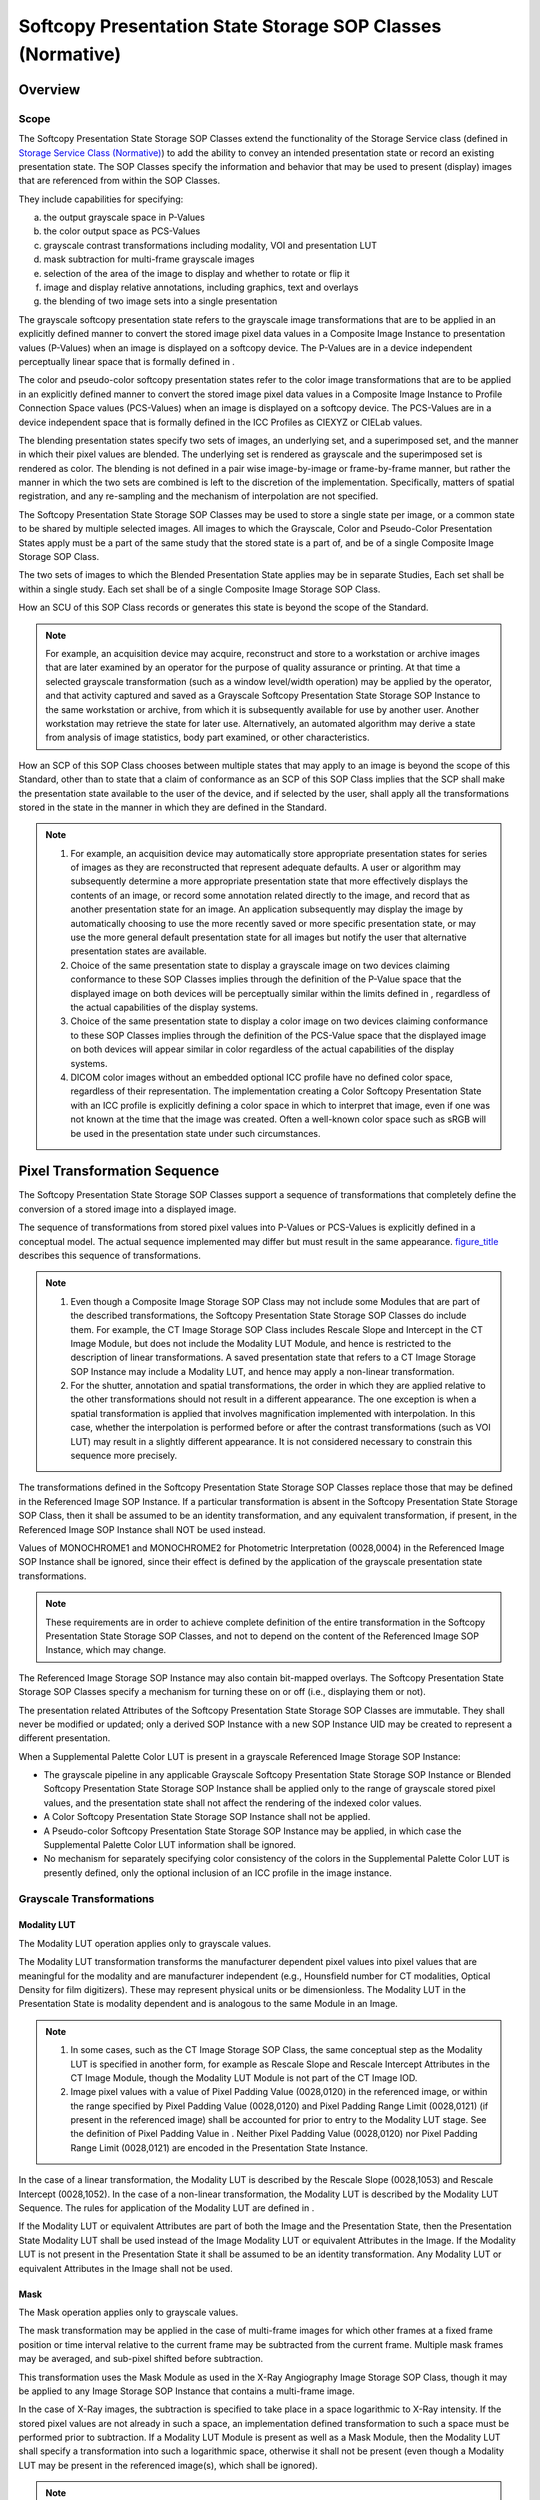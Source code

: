 .. _chapter_N:

Softcopy Presentation State Storage SOP Classes (Normative)
===========================================================

.. _sect_N.1:

Overview
--------

.. _sect_N.1.1:

Scope
~~~~~

The Softcopy Presentation State Storage SOP Classes extend the
functionality of the Storage Service class (defined in `Storage Service
Class (Normative) <#chapter_B>`__) to add the ability to convey an
intended presentation state or record an existing presentation state.
The SOP Classes specify the information and behavior that may be used to
present (display) images that are referenced from within the SOP
Classes.

They include capabilities for specifying:

a. the output grayscale space in P-Values

b. the color output space as PCS-Values

c. grayscale contrast transformations including modality, VOI and
   presentation LUT

d. mask subtraction for multi-frame grayscale images

e. selection of the area of the image to display and whether to rotate
   or flip it

f. image and display relative annotations, including graphics, text and
   overlays

g. the blending of two image sets into a single presentation

The grayscale softcopy presentation state refers to the grayscale image
transformations that are to be applied in an explicitly defined manner
to convert the stored image pixel data values in a Composite Image
Instance to presentation values (P-Values) when an image is displayed on
a softcopy device. The P-Values are in a device independent perceptually
linear space that is formally defined in .

The color and pseudo-color softcopy presentation states refer to the
color image transformations that are to be applied in an explicitly
defined manner to convert the stored image pixel data values in a
Composite Image Instance to Profile Connection Space values (PCS-Values)
when an image is displayed on a softcopy device. The PCS-Values are in a
device independent space that is formally defined in the ICC Profiles as
CIEXYZ or CIELab values.

The blending presentation states specify two sets of images, an
underlying set, and a superimposed set, and the manner in which their
pixel values are blended. The underlying set is rendered as grayscale
and the superimposed set is rendered as color. The blending is not
defined in a pair wise image-by-image or frame-by-frame manner, but
rather the manner in which the two sets are combined is left to the
discretion of the implementation. Specifically, matters of spatial
registration, and any re-sampling and the mechanism of interpolation are
not specified.

The Softcopy Presentation State Storage SOP Classes may be used to store
a single state per image, or a common state to be shared by multiple
selected images. All images to which the Grayscale, Color and
Pseudo-Color Presentation States apply must be a part of the same study
that the stored state is a part of, and be of a single Composite Image
Storage SOP Class.

The two sets of images to which the Blended Presentation State applies
may be in separate Studies, Each set shall be within a single study.
Each set shall be of a single Composite Image Storage SOP Class.

How an SCU of this SOP Class records or generates this state is beyond
the scope of the Standard.

.. note::

   For example, an acquisition device may acquire, reconstruct and store
   to a workstation or archive images that are later examined by an
   operator for the purpose of quality assurance or printing. At that
   time a selected grayscale transformation (such as a window
   level/width operation) may be applied by the operator, and that
   activity captured and saved as a Grayscale Softcopy Presentation
   State Storage SOP Instance to the same workstation or archive, from
   which it is subsequently available for use by another user. Another
   workstation may retrieve the state for later use. Alternatively, an
   automated algorithm may derive a state from analysis of image
   statistics, body part examined, or other characteristics.

How an SCP of this SOP Class chooses between multiple states that may
apply to an image is beyond the scope of this Standard, other than to
state that a claim of conformance as an SCP of this SOP Class implies
that the SCP shall make the presentation state available to the user of
the device, and if selected by the user, shall apply all the
transformations stored in the state in the manner in which they are
defined in the Standard.

.. note::

   1. For example, an acquisition device may automatically store
      appropriate presentation states for series of images as they are
      reconstructed that represent adequate defaults. A user or
      algorithm may subsequently determine a more appropriate
      presentation state that more effectively displays the contents of
      an image, or record some annotation related directly to the image,
      and record that as another presentation state for an image. An
      application subsequently may display the image by automatically
      choosing to use the more recently saved or more specific
      presentation state, or may use the more general default
      presentation state for all images but notify the user that
      alternative presentation states are available.

   2. Choice of the same presentation state to display a grayscale image
      on two devices claiming conformance to these SOP Classes implies
      through the definition of the P-Value space that the displayed
      image on both devices will be perceptually similar within the
      limits defined in , regardless of the actual capabilities of the
      display systems.

   3. Choice of the same presentation state to display a color image on
      two devices claiming conformance to these SOP Classes implies
      through the definition of the PCS-Value space that the displayed
      image on both devices will appear similar in color regardless of
      the actual capabilities of the display systems.

   4. DICOM color images without an embedded optional ICC profile have
      no defined color space, regardless of their representation. The
      implementation creating a Color Softcopy Presentation State with
      an ICC profile is explicitly defining a color space in which to
      interpret that image, even if one was not known at the time that
      the image was created. Often a well-known color space such as sRGB
      will be used in the presentation state under such circumstances.

.. _sect_N.2:

Pixel Transformation Sequence
-----------------------------

The Softcopy Presentation State Storage SOP Classes support a sequence
of transformations that completely define the conversion of a stored
image into a displayed image.

The sequence of transformations from stored pixel values into P-Values
or PCS-Values is explicitly defined in a conceptual model. The actual
sequence implemented may differ but must result in the same appearance.
`figure_title <#figure_N.2-1>`__ describes this sequence of
transformations.

.. note::

   1. Even though a Composite Image Storage SOP Class may not include
      some Modules that are part of the described transformations, the
      Softcopy Presentation State Storage SOP Classes do include them.
      For example, the CT Image Storage SOP Class includes Rescale Slope
      and Intercept in the CT Image Module, but does not include the
      Modality LUT Module, and hence is restricted to the description of
      linear transformations. A saved presentation state that refers to
      a CT Image Storage SOP Instance may include a Modality LUT, and
      hence may apply a non-linear transformation.

   2. For the shutter, annotation and spatial transformations, the order
      in which they are applied relative to the other transformations
      should not result in a different appearance. The one exception is
      when a spatial transformation is applied that involves
      magnification implemented with interpolation. In this case,
      whether the interpolation is performed before or after the
      contrast transformations (such as VOI LUT) may result in a
      slightly different appearance. It is not considered necessary to
      constrain this sequence more precisely.

The transformations defined in the Softcopy Presentation State Storage
SOP Classes replace those that may be defined in the Referenced Image
SOP Instance. If a particular transformation is absent in the Softcopy
Presentation State Storage SOP Class, then it shall be assumed to be an
identity transformation, and any equivalent transformation, if present,
in the Referenced Image SOP Instance shall NOT be used instead.

Values of MONOCHROME1 and MONOCHROME2 for Photometric Interpretation
(0028,0004) in the Referenced Image SOP Instance shall be ignored, since
their effect is defined by the application of the grayscale presentation
state transformations.

.. note::

   These requirements are in order to achieve complete definition of the
   entire transformation in the Softcopy Presentation State Storage SOP
   Classes, and not to depend on the content of the Referenced Image SOP
   Instance, which may change.

The Referenced Image Storage SOP Instance may also contain bit-mapped
overlays. The Softcopy Presentation State Storage SOP Classes specify a
mechanism for turning these on or off (i.e., displaying them or not).

The presentation related Attributes of the Softcopy Presentation State
Storage SOP Classes are immutable. They shall never be modified or
updated; only a derived SOP Instance with a new SOP Instance UID may be
created to represent a different presentation.

When a Supplemental Palette Color LUT is present in a grayscale
Referenced Image Storage SOP Instance:

-  The grayscale pipeline in any applicable Grayscale Softcopy
   Presentation State Storage SOP Instance or Blended Softcopy
   Presentation State Storage SOP Instance shall be applied only to the
   range of grayscale stored pixel values, and the presentation state
   shall not affect the rendering of the indexed color values.

-  A Color Softcopy Presentation State Storage SOP Instance shall not be
   applied.

-  A Pseudo-color Softcopy Presentation State Storage SOP Instance may
   be applied, in which case the Supplemental Palette Color LUT
   information shall be ignored.

-  No mechanism for separately specifying color consistency of the
   colors in the Supplemental Palette Color LUT is presently defined,
   only the optional inclusion of an ICC profile in the image instance.

.. _sect_N.2.1:

Grayscale Transformations
~~~~~~~~~~~~~~~~~~~~~~~~~

.. _sect_N.2.1.1:

Modality LUT
^^^^^^^^^^^^

The Modality LUT operation applies only to grayscale values.

The Modality LUT transformation transforms the manufacturer dependent
pixel values into pixel values that are meaningful for the modality and
are manufacturer independent (e.g., Hounsfield number for CT modalities,
Optical Density for film digitizers). These may represent physical units
or be dimensionless. The Modality LUT in the Presentation State is
modality dependent and is analogous to the same Module in an Image.

.. note::

   1. In some cases, such as the CT Image Storage SOP Class, the same
      conceptual step as the Modality LUT is specified in another form,
      for example as Rescale Slope and Rescale Intercept Attributes in
      the CT Image Module, though the Modality LUT Module is not part of
      the CT Image IOD.

   2. Image pixel values with a value of Pixel Padding Value (0028,0120)
      in the referenced image, or within the range specified by Pixel
      Padding Value (0028,0120) and Pixel Padding Range Limit
      (0028,0121) (if present in the referenced image) shall be
      accounted for prior to entry to the Modality LUT stage. See the
      definition of Pixel Padding Value in . Neither Pixel Padding Value
      (0028,0120) nor Pixel Padding Range Limit (0028,0121) are encoded
      in the Presentation State Instance.

In the case of a linear transformation, the Modality LUT is described by
the Rescale Slope (0028,1053) and Rescale Intercept (0028,1052). In the
case of a non-linear transformation, the Modality LUT is described by
the Modality LUT Sequence. The rules for application of the Modality LUT
are defined in .

If the Modality LUT or equivalent Attributes are part of both the Image
and the Presentation State, then the Presentation State Modality LUT
shall be used instead of the Image Modality LUT or equivalent Attributes
in the Image. If the Modality LUT is not present in the Presentation
State it shall be assumed to be an identity transformation. Any Modality
LUT or equivalent Attributes in the Image shall not be used.

.. _sect_N.2.1.2:

Mask
^^^^

The Mask operation applies only to grayscale values.

The mask transformation may be applied in the case of multi-frame images
for which other frames at a fixed frame position or time interval
relative to the current frame may be subtracted from the current frame.
Multiple mask frames may be averaged, and sub-pixel shifted before
subtraction.

This transformation uses the Mask Module as used in the X-Ray
Angiography Image Storage SOP Class, though it may be applied to any
Image Storage SOP Instance that contains a multi-frame image.

In the case of X-Ray images, the subtraction is specified to take place
in a space logarithmic to X-Ray intensity. If the stored pixel values
are not already in such a space, an implementation defined
transformation to such a space must be performed prior to subtraction.
If a Modality LUT Module is present as well as a Mask Module, then the
Modality LUT shall specify a transformation into such a logarithmic
space, otherwise it shall not be present (even though a Modality LUT may
be present in the referenced image(s), which shall be ignored).

.. note::

   1. In the case of an XA or XRF image, if the Pixel Intensity
      Relationship (0028,1040) in the image is LOG, then even though a
      Modality LUT would be present in the image (to map pixel values
      back to linear to X-Ray intensity), no Modality LUT would be
      present in the presentation state (i.e., the Modality LUT would be
      an identity transformation) since log values are required for
      subtraction. See .

   2. In the case of an XA or XRF image, if the Pixel Intensity
      Relationship (0028,1040) is LIN, then no Modality LUT would be
      present in the image, but a Modality LUT would need to be present
      in the presentation state since log values are required for
      subtraction.

   3. In the case of an XA or XRF image, if the Pixel Intensity
      Relationship (0028,1040) in the image is DISP, then even though a
      Modality LUT may or may not be present in the image (to map pixel
      values back to linear to X-Ray intensity), a different Modality
      LUT would be present in the presentation state if the creator of
      the presentation state could create a transformation from DISP
      pixel values to a logarithmic space for subtraction, or the
      Modality LUT in the presentation state would be an identity
      transformation if the DISP pixel values were known to already be
      log values required for subtraction.

The result will be a signed value with a bit length one longer than the
source frames.

When there is no difference between corresponding pixel values, the
subtracted image pixel will have a value of 0.

If a pixel in the current frame has a greater value than in the mask
frame, then the resulting frame shall have a positive value. If it has a
lesser value, then the resulting frame shall have a negative value.

.. _sect_N.2.1.3:

VOI LUT
^^^^^^^

The VOI LUT operation applies only to grayscale values.

The value of interest (VOI) LUT transformation transforms the modality
pixel values into pixel values that are meaningful for the user or the
application.

.. note::

   Photometric Interpretation (0028,0004) is ignored, since its effect
   is defined by the application of the grayscale transformations.

The Softcopy VOI LUT Module in the Presentation State is analogous to
the VOI LUT Module in an Image.

In the case of a linear transformation, the VOI LUT is described by the
Window Center (0028,1050) and Window Width (0028,1051). In the case of a
non-linear transformation, the VOI LUT is described by the VOI LUT
Sequence. A VOI LUT Function (0028,1056) may be present to define a
potentially non-linear interpretation (e.g., SIGMOID) of the values of
Window Center (0028,1050) and Window Width (0028,1051). The rules for
application of the VOI LUT are defined in .

The VOI LUT may have sections with negative slope.

.. note::

   In the Basic Print Service Class a VOI LUT may not have negative
   slope.

If a VOI LUT is part of both the Image and the Presentation State then
the Presentation State VOI LUT shall be used instead of the Image VOI
LUT. If a VOI LUT (that applies to the Image) is not present in the
Presentation State, it shall be assumed to be an identity
transformation. Any VOI LUT or equivalent values in the Image shall not
be used.

.. _sect_N.2.1.4:

Presentation LUT
^^^^^^^^^^^^^^^^

The Presentation LUT operation applies only to grayscale values.

The Presentation LUT transformation transforms the pixel values into
P-Values, a device independent perceptually linear space as defined in .
It may be an identity function if the output of the VOI LUT
transformation is in P-Values.

.. note::

   If the Presentation LUT and VOI LUT step are identity
   transformations, and the Mask Module is absent, then the output of
   the Modality LUT must be, by definition, P-Values.

No output space other than P-Values is defined for the Grayscale
Softcopy Presentation State Storage SOP Classes.

In the case of a linear transformation, the Presentation LUT is
described by the Presentation LUT Shape (2050,0020). In the case of a
non-linear transformation, the Presentation LUT is described by the
Presentation LUT Sequence. The rules for application of the Presentation
LUT are defined in .

.. note::

   1. Since the grayscale transformation pipeline fully defines all
      transformations applied to the stored pixel values in the
      referenced image object, the value of Photometric Interpretation
      (0028,0004) in the referenced image object is ignored and
      overridden. This implies that either the creator of the
      presentation state chose a pipeline that reflects the Photometric
      Interpretation (0028,0004), or chose to ignore or override the
      Photometric Interpretation, and invert the image relative to what
      is specified by Photometric Interpretation. If the Modality LUT
      and VOI LUT do not have a negative slope, one can achieve the
      effect of inversion of the polarity of an image by choosing
      Presentation LUT Shape of IDENTITY or INVERSE that displays the
      minimum pixel value as white rather than black in the case of a
      Photometric Interpretation of MONOCHROME2, or black rather than
      white in the case of a Photometric Interpretation of MONOCHROME1.
      If Presentation LUT Data is sent, then one can invert the value of
      the entries in the LUT table to achieve inversion of polarity.

   2. The minimum P-Value (zero) always commands that the lowest
      intensity be displayed.

   3. No separate Polarity transformation is defined.

A Softcopy Presentation LUT Module is always present in a Presentation
State. If a Presentation LUT is present in the Image then the
Presentation State Presentation LUT shall be used instead of the Image
Presentation LUT.

.. _sect_N.2.2:

Color Transformations
~~~~~~~~~~~~~~~~~~~~~

.. _sect_N.2.2.1:

Profile Connection Space Transformation
^^^^^^^^^^^^^^^^^^^^^^^^^^^^^^^^^^^^^^^

The Profile Connection Space Transformation operation applies only to
color images, including true color (e.g., RGB) and pseudo-color (e.g.,
PALETTE COLOR) images, grayscale images for which a Palette Color LUT
has been specified in the Presentation State, and the RGB output values
of a blending operation.

The ICC Profile is an Input Profile. That is, it describes the color
characteristics of a (possibly hypothetical) device that was used to
generate the input color values.

The intent is that a rendering device will use this information to
achieve color consistency. Typically this will be performed by
calibration of the output device to create an ICC Display or Output
Profile, the conversion of pixel values using the ICC Input Profile into
Profile Connection Space, followed by conversion using the ICC Display
or Output Profile into values suitable for rendering on the output
device. However, the exact mechanisms used are beyond the scope of the
Standard to define.

.. note::

   1. The means of achieving color consistency depends to a large extent
      on the nature of the material and the intent of the application.
      The process is more complicated than simply achieving colorimetric
      accuracy, which is trivial but does not produce satisfactory
      results. The transformations may take into account such matters as

      -  physical factors such as the ambient light of the viewing
         environment (viewing flare) and the nature of different
         illuminants

      -  psychovisual factors in the observer

      -  the preferences of the observer

      -  the consistency intent, whether it be to reproduce the colors
         perceived by an observer of

         -  the original scene,

         -  the media being reproduced, such as a print or transparency,
            as viewed under specified conditions.

   2. Implementations of color management schemes are typically provided
      in operating systems, libraries and tool kits, and the exact
      details are usually beyond the control of the DICOM application
      developer. Accordingly, it is normally sufficient to define a
      source of pixel values, and a corresponding ICC Input Profile for
      the device that captured or generated them.

   3. When a color image is rendered on grayscale display, the behavior
      is not defined. Since the L\* value of a CIELab representation of
      the PCS is not dissimilar to the Barten model used in the GSDF, a
      reasonable approach would be to interpret it as a P-Value.

An ICC Profile is always present in a Color, Pseudo-Color or Blended
Presentation State. If an ICC Profile is present in the Image then the
Presentation State ICC Profile shall be used instead of the Image ICC
Profile.

.. _sect_N.2.2.2:

White Point (Informative)
^^^^^^^^^^^^^^^^^^^^^^^^^

D50 means black body radiation of an object at 5000 degrees K, and
includes lots of red, which looks "natural". D65 is bluer, more like
"cloudy days", but human eyes are more sensitive to blue. While monitors
seem to be in the D50-D100 range, light boxes are about D110 (11000K).

The ICC PCS always uses a white point of D50.

In an ICC Input Profile, the chromaticAdaptationTag encodes a conversion
of an XYZ color from the actual illumination source to the PCS
illuminant (D50), and may be useful if the actual illumination source is
not D50. The actual illumination source may also be defined in the
mediaWhitePointTag. However, with a perceptual rendering intent, neither
of these tags are required to be used by the color management system,
nor do they have any specified rendering behavior (as opposed to their
use with absolute and relative colorimetric rendering intents).

It is beyond the scope of DICOM to define a required or suggested white
point for rendering, since an appropriate choice depends on a knowledge
of the display device or media characteristics and the viewing
environment.

.. _sect_N.2.3:

Common Spatial and Annotation Transformations
~~~~~~~~~~~~~~~~~~~~~~~~~~~~~~~~~~~~~~~~~~~~~

The common spatial and annotation transformations apply to any
device-independent values, whether they be grayscale P-Values or color
PCS-Values, for any type of presentation state.

The values with which to render annotations are encoded as
device-independent values, either as grayscale P-Values or as color
PCS-Values. In the case of PCS-Values, CIELab values are encoded, and
defined by reference to a D50 illuminant.

Grayscale presentation states may specify annotations in color for
rendering on a color output device.

The mechanism for mapping grayscale P-Values and color PCS-values to the
same display is implementation-dependent and not defined by the
Standard.

.. _sect_N.2.3.1:

Shutter
^^^^^^^

The Shutter transformation provides the ability to exclude the perimeter
outside a region of an image. A gray level may be specified to replace
the area under the shutter.

One form of this transformation uses the Display Shutter Module as used
in the X-Ray Angiography Image Storage SOP Class, though it may be
applied to any Image Storage SOP Instance, including single frame
images.

Another form uses a bit-mapped overlay to indicate arbitrary areas of
the image that should be excluded from display by replacement with a
specified gray level, as described in the Bitmap Display Shutter Module.

.. note::

   1. Since annotations follow the shutter operation in the pipeline,
      annotations in shuttered regions are not obscured and are visible.

   2. Any shutter present in the referenced image object is ignored
      (i.e., not applied).

.. _sect_N.2.3.2:

Pre-Spatial Transformation Annotation
^^^^^^^^^^^^^^^^^^^^^^^^^^^^^^^^^^^^^

The Pre-Spatial Transformation Annotation transformation includes the
application of bit-mapped overlays as defined in the Overlay Plane
Module, and free unformatted text or vector graphics as described in the
Graphic Annotation Module that are defined in the image pixel space (as
opposed to the displayed area space).

.. _sect_N.2.3.3:

Spatial Transformation
^^^^^^^^^^^^^^^^^^^^^^

Some modalities may not deliver the image in the desired rotation and
need to specify a rotation into the desired position for presentation.
This transformation, specified in the Spatial Transformation Module,
includes a rotation of 90, 180, 270 degrees clockwise followed by a
horizontal flip (L <--> R). Rotation by an arbitrary angle is not
supported.

In addition, selection of a region of the image pixel space to be
displayed is specified in the Displayed Area Module. This may have the
effect of magnifying (or minifying) that region depending on what
physical size the display is instructed to render the selected region.
If so, the method of interpolation (or sub-sampling) is implementation
dependent.

.. note::

   In particular the number of displayed pixels may be different from
   the number of image pixels as a result of:

   -  minification (e.g., 1 display pixel for 4 image pixels),

   -  magnification (4 display pixels for each image pixel),

   -  interpolation (display pixels derived from values other than those
      in the image pixels), and

   -  sub-sampling.

.. _sect_N.2.3.4:

Post-Spatial Transformation Annotation
^^^^^^^^^^^^^^^^^^^^^^^^^^^^^^^^^^^^^^

The Post-Spatial Transformation Annotation transformation includes the
application of free unformatted text or vector graphics as described in
the Graphic Annotation Module that are defined in the displayed area
space (as opposed to the image pixel space).

This implies that the displayed area space is defined as being the image
after all Spatial Transformations have been applied.

These annotations are rendered in the displayed space, though they may
be anchored to points in either the displayed area or image pixel space.

.. _sect_N.2.4:

Blending Transformations
~~~~~~~~~~~~~~~~~~~~~~~~

The grayscale to color blending transformation model applies only to a
pair of grayscale values, one of which is first mapped to color and then
superimposed upon the other. The resulting values are device independent
color PCS-Values. This process is illustrated in
`figure_title <#figure_N.2-3>`__.

For the purpose of this section, pixels are referred to as stored pixel
values and transformations are defined as point operations on these
values. However, it is likely that pixels from either or both the
superimposed and underlying image sets will have been spatially
resampled and hence interpolated or replicated. Such operations do not
affect the conceptual pipeline.

.. _sect_N.2.4.1:

Underlying Image Pixels
^^^^^^^^^^^^^^^^^^^^^^^

The Modality LUT and VOI LUT transformations are applied to the stored
pixel values of the underlying image.

The output range of the VOI LUT transformation depends either on the
width of the linear window or the range of output values of the LUT
defined by the LUT Descriptor. Conceptually, for the purpose of
describing the succeeding blending operation, the smallest pixel value
from the range is mapped to 0.0 and the largest pixel value is mapped to
1.0 and all intermediate values are linearly mapped to the [0.0..1.0]
interval.

.. _sect_N.2.4.2:

Superimposed Image Pixels
^^^^^^^^^^^^^^^^^^^^^^^^^

The Modality LUT and VOI LUT transformations are applied to the stored
pixel values of the superimposed image.

The full output range of the preceding VOI LUT transformation is
implicitly scaled to the entire input range of the Palette Color LUT
Transformation.

The output range of the RGB values in the Palette Color LUT
Transformation depends on the range of output values of the LUT defined
by the LUT Descriptors. Conceptually, for the purpose of describing the
succeeding blending operation, a LUT entry of 0 is mapped to 0.0 and the
largest LUT entry possible is mapped to 1.0 and all intermediate values
are linearly mapped to the [0.0..1.0] interval.

.. note::

   In practice, the Palette Color LUT output for the superimposed images
   is encoded in 8 or 16 bits and hence will have a range of 0 to 0xFF
   or 0xFFFF.

The Palette Color LUT used is that encoded in the Blending Presentation
State; any Palette Color LUTs or Supplemental Palette Color LUTs in the
image instances are ignored.

.. _sect_N.2.4.3:

Blending Operation
^^^^^^^^^^^^^^^^^^

The inputs to the blending operation are grayscale values from 0.0 to
1.0 from the underlying image (Y\ :sub:`u`) and RGB values from 0.0 to
1.0 from the superimposed image (RGB\ :sub:`s`), and an opacity value
from 0.0 to 1.0 (A).

The output is a single image containing RGB values (RGB\ :sub:`o`)
blended as:

R\ :sub:`o` = R\ :sub:`s` \* A + Y\ :sub:`u` \* (1-A)

G\ :sub:`o` = G\ :sub:`s` \* A + Y\ :sub:`u` \* (1-A)

B\ :sub:`o` = B\ :sub:`s` \* A + Y\ :sub:`u` \* (1-A)

.. _sect_N.2.4.4:

Conversion to Profile Connection Space
^^^^^^^^^^^^^^^^^^^^^^^^^^^^^^^^^^^^^^

The output of the blending operation is implicitly scaled to the gamut
of the hypothetical device described by the ICC Input Profile, resulting
in PCS-Values.

.. _sect_N.2.5:

Angiography Grayscale Transformations
~~~~~~~~~~~~~~~~~~~~~~~~~~~~~~~~~~~~~

The XA/XRF Grayscale Softcopy Presentation State Storage SOP Class
supports a sequence of transformations that completely define the
conversion of a stored image into a displayed image.

The sequence of transformations from stored pixel values into P-Values
is explicitly defined in a conceptual model. The actual sequence
implemented may differ but must result in the same appearance.
`figure_title <#figure_N.2.5-1>`__ describes this sequence of
transformations.

.. _sect_N.2.5.1:

Mask
^^^^

The Mask transformation consists of mask subtraction operations as
specified by the Attributes of the XA/XRF Presentation State Mask Module
and the Attribute Mask Visibility Percentage of the XA/XRF Presentation
State Presentation Module.

The mask transformation may be applied in the case of multi-frame images
for which other frames at a fixed frame position or time interval
relative to the current frame may be subtracted from the current frame.
Multiple mask frames may be averaged, and sub-pixel shifted before
subtraction. Sub-pixel shift may be specified on a frame-by-frame base.
Different pixel-shifts may be applied to more than one region of a
contrast frame.

In the case of X-Ray images, the subtraction is specified to take place
in a space logarithmic to X-Ray intensity. If the stored pixel values
are not in a logarithmic space then a Pixel Intensity Relationship LUT
shall be present in the XA/XRF Presentation Mask Module specifying a
transformation into such a logarithmic space, otherwise it shall not be
present. If a Modality LUT or Pixel Intensity Relationship LUT is
present in the referenced image(s) it shall be ignored. The Pixel
Intensity Relationship LUT can be specified on a frame-by frame base
that can be different for mask and contrast frames.

.. note::

   1. For images of the X-Ray Angiographic Image Storage SOP Class or
      X-Ray RF Image Storage SOP Class the XA/XRF Grayscale Softcopy
      Presentation State allows a Pixel Intensity Relationship LUT to be
      specified on a frame-by-frame base. This is an enhancement of the
      image Modality LUT that is only applicable for all frames of an
      image.

   2. In the case of an XA or XRF image, if the Pixel Intensity
      Relationship (0028,1040) in the image is LOG, then even though a
      Modality LUT would be present in the image (to map pixel values
      back to linear X-Ray intensity), no Pixel Intensity Relationship
      LUT would be present in the presentation state for any frame since
      log values are required for subtraction. See .

      In the case of Enhanced XA or XRF image, if the Pixel Intensity
      Relationship (0028,1040) in the frame is LOG, then even though a
      Pixel Intensity Relationship LUT would be present in the frame (to
      map pixel values back to linear X-Ray intensity, LUT Function
      (0028,9474) equals TO_LINEAR), no Pixel Intensity Relationship LUT
      would be present in the presentation state for that frame since
      log values are required for subtraction. See .

   3. In the case of an XA or XRF image if the Pixel Intensity
      Relationship (0028,1040) in the image is LIN, then no Modality LUT
      would be present in the image, but a Pixel Intensity Relationship
      LUT would need to be present (to map pixel values to log values,
      LUT Function (0028,9474) equals TO_LOG) in the presentation state
      for all the frames since log values are required for subtraction.

      In the case of an Enhanced XA or XRF image, if the Pixel Intensity
      Relationship (0028,1040) in the frame is LIN, then no Pixel
      Intensity Relationship LUT for the purpose to map pixel values
      back to linear X-Ray intensity (LUT Function (0028,9474) equals
      TO_LINEAR) would be present in the image, but a Pixel Intensity
      Relationship LUT would need to be present (to map pixel values to
      log values) in the presentation state for that frame since log
      values are required for subtraction.

   4. In the case of an XA or XRF image, if the Pixel Intensity
      Relationship (0028,1040) in the image is DISP, then even though a
      Modality LUT may or may not be present in the image (to map pixel
      values back to linear to X-Ray intensity), a different Pixel
      Intensity Relationship LUT would be present in the presentation
      state if the creator of the presentation state could create a
      transformation from DISP pixel values to a logarithmic space for
      subtraction, or the Pixel Intensity Relationship LUT in the
      presentation state would be an identity transformation if the DISP
      pixel values were known to already be log values required for
      subtraction.

      In the case of an Enhanced XA or XRF image, if the Pixel Intensity
      Relationship (0028,1040) in the image is OTHER, then even though a
      Pixel Intensity Relationship LUT may or may not be present for
      that frame (to map pixel values back to linear to X-Ray
      intensity), a different Pixel Intensity Relationship LUT would be
      present in the presentation state for that frame if the creator of
      the presentation state could create a transformation from OTHER
      pixel values to a logarithmic space for subtraction, or the Pixel
      Intensity Relationship LUT in the presentation state would be an
      identity transformation if the OTHER pixel values were known to
      already be log values required for subtraction.

   5. Notes 2, 3 and 4 are summarized in
      `table_title <#table_N.2.5.1-1>`__

   .. table:: Summary of Providing a LUT Function for Subtraction

      +----------------------------------+----------------------------------+
      | Pixel Intensity Relationship     | The contents of Pixel Intensity  |
      | (0028,1040) Attribute of the     | Relationship LUT Sequence        |
      | referenced SOP Instance          | (0028,9422) in XA/XRF            |
      |                                  | Presentation State Mask Module   |
      +==================================+==================================+
      | LIN                              | TO_LOG LUT provided              |
      +----------------------------------+----------------------------------+
      | LOG                              | absent                           |
      +----------------------------------+----------------------------------+
      | DISP or OTHER                    | TO_LOG LUT provided, may be an   |
      |                                  | identity                         |
      +----------------------------------+----------------------------------+

.. _sect_N.2.5.2:

Edge Enhancement
^^^^^^^^^^^^^^^^

The Edge Enhancement transformation consists of filter operations to
enhance the display of the pixel data as specified by the Attribute
Display Filter Percentage of the XA/XRF Presentation State Presentation
Module.

.. _sect_N.2.6:

Advanced Blending Transformations
~~~~~~~~~~~~~~~~~~~~~~~~~~~~~~~~~

The advanced blending transformation model applies to multiple color
inputs and uses foreground blending or equal blending.

Several transformations in this IOD affect the input prior to its use in
blending as depicted in `figure_title <#figure_N.2.6-1>`__.

Grayscale inputs that have no associated Color LUT information shall
have the normal grayscale processing and then be converted to a full
color image by setting R equals G equals B.

Padding pixels in an input are given an opacity value zero and shall be
set to 0 for Red, Green, and Blue.

The foreground method blends two inputs. The first input uses an opacity
of Relative Opacity (0070,0403) and the second input uses an opacity of
(1 - Relative Opacity (0070,0403) ).

If both the inputs are padding values then the result is padding value.

If one of the values is padding value then the result is the non-padding
value.

If both pixels have values then result is Relative Opacity \* first
value + (1 - Relative Opacity) \* second value.

The Equal blending mode blends two or more inputs where for each pixel
location the opacity is calculated as 1.0 divided by the number of
non-padding pixels. The result pixel blends all non-padding pixels using
the calculated opacity.

If an input pixel value is the padding-value then the Relative Opacity
for that input pixel is zero.

If an input pixel value is not the padding value then the Relative
Opacity for that pixel is 1 / (number of input pixels that are
non-padding pixels).

The result value is the sum for all input pixels of the input pixel
value \* Relative Opacity.

If all the inputs pixels are padding values then the result is padding
value.

.. _sect_N.3:

Behavior of an SCP
------------------

In addition to the behavior for the Storage Service Class specified in
`Behavior of an SCP <#sect_B.2.2>`__ Behavior of an SCP, the following
additional requirements are specified for the Softcopy Presentation
State Storage SOP Classes:

-  a display device acting as an SCP of these SOP Classes shall make all
   mandatory presentation Attributes available for application to the
   referenced images at the discretion of the display device user, for
   all Image Storage SOP Classes defined in the Conformance Statement
   for which the Softcopy Presentation State Storage SOP Class is
   supported.

-  a display device that is acting as an SCP of these SOP Classes and
   that supports compound graphics types shall display the graphics
   described in the Compound Graphic Sequence (0070,0209) and shall not
   display the Items in the Text Object Sequence (0070,0008) and Graphic
   Object Sequence (0070,0009) that have the same Compound Graphic
   Instance ID (0070,0226) value.

.. note::

   Though it is not required, a display device acting as an SCP of the
   Blending Softcopy Presentation State Storage SOP Class may support
   the Spatial Registration Storage SOP Class in order to transform one
   Frame of Reference into another or to explicitly identify the
   relationship between members of two sets of images, and may be able
   to resample underlying and superimposed sets of images that differ
   from each other in orientation and in-plane and between-plane spatial
   resolution.

.. _sect_N.4:

Conformance
-----------

In addition to the Conformance Statement requirements for the Storage
Service Class specified in `Conformance Statement
Requirements <#sect_B.4.3>`__, the following additional requirements are
specified for the Softcopy Presentation State Storage SOP Classes:

.. _sect_N.4.1:

Conformance Statement for an SCU
~~~~~~~~~~~~~~~~~~~~~~~~~~~~~~~~

The following issues shall be documented in the Conformance Statement of
any implementation claiming conformance to a Softcopy Presentation State
Storage SOP Class as an SCU:

-  For an SCU of a Softcopy Presentation State Storage SOP Class that is
   creating a SOP Instance of the Class, the manner in which
   presentation related Attributes are derived from a displayed image,
   operator intervention or defaults, and how they are included in the
   IOD.

-  For an SCU of a Softcopy Presentation State Storage SOP Class, the
   Image Storage SOP Classes that are also supported by the SCU and may
   be referenced by instances of the Softcopy Presentation State Storage
   SOP Class.

-  For an SCU of a Softcopy Presentation State Storage SOP Class whether
   it supports the Compound Graphic Sequence (0070,0209) and specifies
   which compound graphic types can be generated, including additional
   private defined compound graphic types.

.. _sect_N.4.2:

Conformance Statement for an SCP
~~~~~~~~~~~~~~~~~~~~~~~~~~~~~~~~

The following issues shall be documented in the Conformance Statement of
any implementation claiming conformance to a Softcopy Presentation State
Storage SOP Class as an SCP:

-  For an SCP of a Softcopy Presentation State Storage SOP Class that is
   displaying an image referred to by a SOP Instance of the Class, the
   manner in which presentation related Attributes are used to influence
   the display of an image.

-  For an SCP of a Softcopy Presentation State Storage SOP Class, the
   Image Storage SOP Classes that are also supported by the SCP and may
   be referenced by instances of the Softcopy Presentation State Storage
   SOP Class.

-  For an SCP of a Softcopy Presentation State Storage SOP Class whether
   it supports the Compound Graphic Sequence (0070,0209) and which
   compound graphic types can be rendered, including additional private
   defined compound graphic types.

